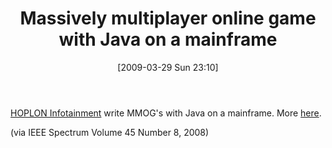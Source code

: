 #+POSTID: 2161
#+DATE: [2009-03-29 Sun 23:10]
#+OPTIONS: toc:nil num:nil todo:nil pri:nil tags:nil ^:nil TeX:nil
#+CATEGORY: Link
#+TAGS: Java, Programming Language
#+TITLE: Massively multiplayer online game with Java on a mainframe

[[http://www.hoplon.com/home/index][HOPLON Infotainment]] write MMOG's with Java on a mainframe. More [[http://www.google.com/search?hl=en&q=hoplon+mainframe+Java&btnG=Search][here]].

(via IEEE Spectrum Volume 45 Number 8, 2008)



